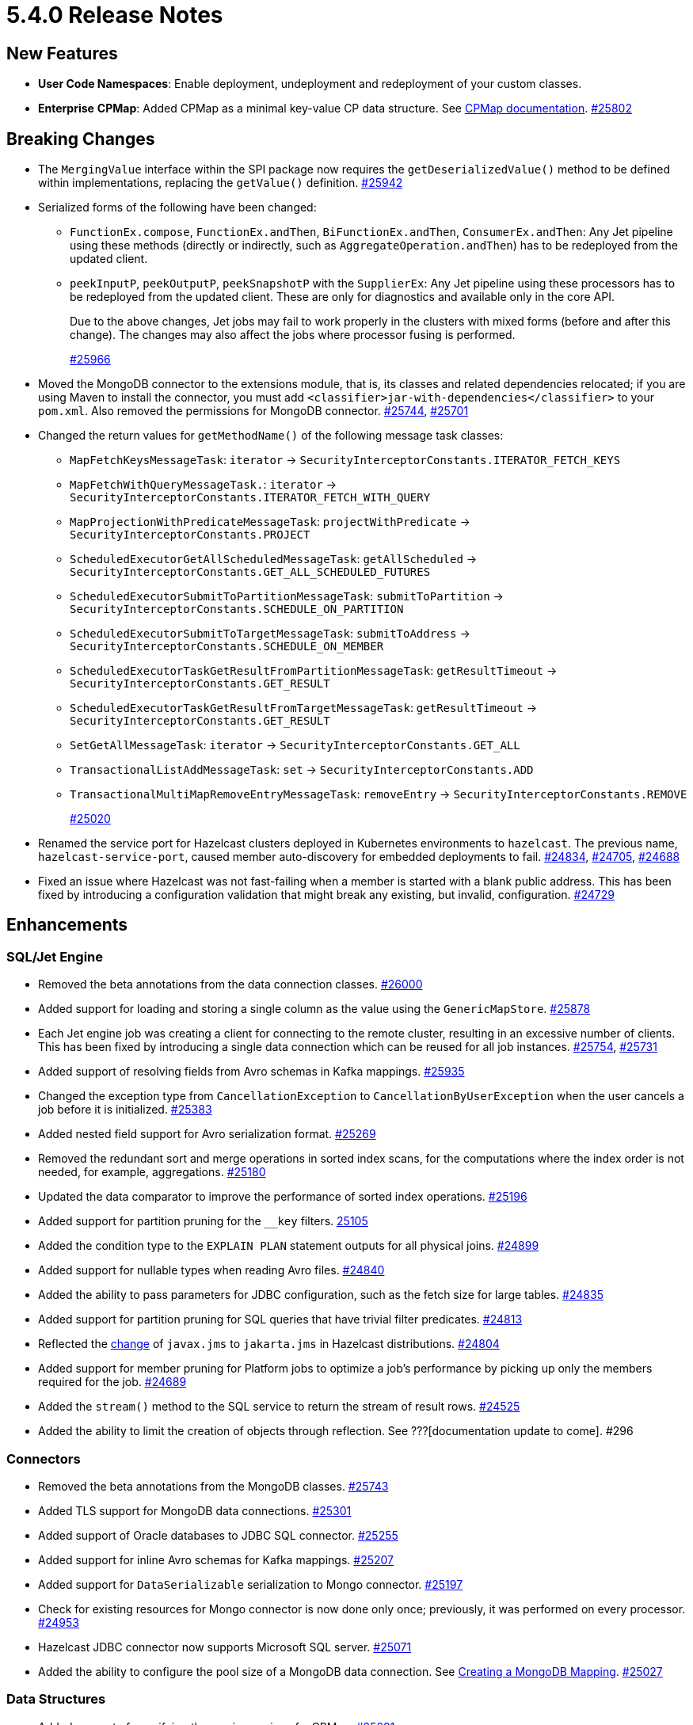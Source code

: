 = 5.4.0 Release Notes

== New Features

* **User Code Namespaces**: Enable deployment, undeployment and redeployment of your custom classes.
* [.enterprise]*Enterprise* **CPMap**:  Added CPMap as a minimal key-value CP data structure. See xref:data-structures:cpmap.adoc[CPMap documentation].
https://github.com/hazelcast/hazelcast/pull/25802[#25802]

== Breaking Changes

* The `MergingValue` interface within the SPI package now requires the `getDeserializedValue()` method to be defined within implementations, replacing the `getValue()` definition.
https://github.com/hazelcast/hazelcast/pull/25942[#25942]
* Serialized forms of the following have been changed:
** `FunctionEx.compose`, `FunctionEx.andThen`, `BiFunctionEx.andThen`, `ConsumerEx.andThen`: Any Jet pipeline using these methods (directly or indirectly, such as `AggregateOperation.andThen`) has to be redeployed from the updated client.
** `peekInputP`, `peekOutputP`, `peekSnapshotP` with the `SupplierEx`: Any Jet pipeline using these processors has to be redeployed from the updated client. These are only for diagnostics and available only in the core API.
+
Due to the above changes, Jet jobs may fail to work properly in the clusters with mixed forms (before and after this change). The changes may also affect the jobs where processor fusing is performed.
+
https://github.com/hazelcast/hazelcast/pull/25966[#25966]
* Moved the MongoDB connector to the extensions module, that is, its classes and related dependencies relocated;
if you are using Maven to install the connector, you must add `<classifier>jar-with-dependencies</classifier>` to your `pom.xml`.
Also removed the permissions for MongoDB connector.
https://github.com/hazelcast/hazelcast/pull/25744[#25744], https://github.com/hazelcast/hazelcast/pull/25701[#25701]
* Changed the return values for `getMethodName()` of the following message task classes:
** `MapFetchKeysMessageTask`: `iterator` -> `SecurityInterceptorConstants.ITERATOR_FETCH_KEYS`
** `MapFetchWithQueryMessageTask.`: `iterator` -> `SecurityInterceptorConstants.ITERATOR_FETCH_WITH_QUERY`
** `MapProjectionWithPredicateMessageTask`: `projectWithPredicate` -> `SecurityInterceptorConstants.PROJECT`
** `ScheduledExecutorGetAllScheduledMessageTask`: `getAllScheduled` -> `SecurityInterceptorConstants.GET_ALL_SCHEDULED_FUTURES`
** `ScheduledExecutorSubmitToPartitionMessageTask`: `submitToPartition` -> `SecurityInterceptorConstants.SCHEDULE_ON_PARTITION`
** `ScheduledExecutorSubmitToTargetMessageTask`: `submitToAddress` -> `SecurityInterceptorConstants.SCHEDULE_ON_MEMBER`
** `ScheduledExecutorTaskGetResultFromPartitionMessageTask`: `getResultTimeout` -> `SecurityInterceptorConstants.GET_RESULT`
** `ScheduledExecutorTaskGetResultFromTargetMessageTask`: `getResultTimeout` -> `SecurityInterceptorConstants.GET_RESULT`
** `SetGetAllMessageTask`: `iterator` -> `SecurityInterceptorConstants.GET_ALL`
** `TransactionalListAddMessageTask`: `set` -> `SecurityInterceptorConstants.ADD`
** `TransactionalMultiMapRemoveEntryMessageTask`: `removeEntry` -> `SecurityInterceptorConstants.REMOVE`
+
https://github.com/hazelcast/hazelcast/pull/25020[#25020]
* Renamed the service port for Hazelcast clusters deployed in Kubernetes environments to `hazelcast`.
The previous name, `hazelcast-service-port`, caused member auto-discovery for embedded deployments to fail.
https://github.com/hazelcast/hazelcast/pull/24834[#24834], https://github.com/hazelcast/hazelcast/issues/24705[#24705], https://github.com/hazelcast/hazelcast/issues/24688[#24688]
* Fixed an issue where Hazelcast was not fast-failing when a member is started with a blank public address. This has been fixed by introducing a configuration validation
that might break any existing, but invalid, configuration.
https://github.com/hazelcast/hazelcast/pull/24729[#24729]

== Enhancements

=== SQL/Jet Engine

* Removed the beta annotations from the data connection classes.
https://github.com/hazelcast/hazelcast/pull/26000[#26000]
* Added support for loading and storing a single column as the value using the `GenericMapStore`.
https://github.com/hazelcast/hazelcast/pull/25878[#25878]
* Each Jet engine job was creating a client for connecting to the remote cluster, resulting in an excessive number of clients. This has been fixed by introducing a single data connection which can be reused for all job instances.
https://github.com/hazelcast/hazelcast/pull/25754[#25754], https://github.com/hazelcast/hazelcast/pull/25731[#25731]
* Added support of resolving fields from Avro schemas in Kafka mappings.
https://github.com/hazelcast/hazelcast/pull/25935[#25935]
* Changed the exception type from `CancellationException` to `CancellationByUserException` when the user cancels a job before it is initialized.
https://github.com/hazelcast/hazelcast/pull/25383[#25383]
* Added nested field support for Avro serialization format.
https://github.com/hazelcast/hazelcast/pull/25269[#25269]
* Removed the redundant sort and merge operations in sorted index scans, for the computations where the index order is not needed, for example, aggregations.
https://github.com/hazelcast/hazelcast/pull/25180[#25180]
* Updated the data comparator to improve the performance of sorted index operations.
https://github.com/hazelcast/hazelcast/pull/25196[#25196]
* Added support for partition pruning for the `__key` filters.
https://github.com/hazelcast/hazelcast/pull/25105[25105]
* Added the condition type to the `EXPLAIN PLAN` statement outputs for all physical joins.
https://github.com/hazelcast/hazelcast/pull/24899[#24899]
* Added support for nullable types when reading Avro files.
https://github.com/hazelcast/hazelcast/pull/24840[#24840]
* Added the ability to pass parameters for JDBC configuration, such as the fetch size for large tables.
https://github.com/hazelcast/hazelcast/pull/24835[#24835]
* Added support for partition pruning for SQL queries that have trivial filter predicates.
https://github.com/hazelcast/hazelcast/pull/24813[#24813]
* Reflected the https://blogs.oracle.com/javamagazine/post/transition-from-java-ee-to-jakarta-ee[change^] of `javax.jms` to `jakarta.jms` in Hazelcast distributions.
https://github.com/hazelcast/hazelcast/pull/24804[#24804]
* Added support for member pruning for Platform jobs to optimize a job's performance by picking up only the members required for the job.
https://github.com/hazelcast/hazelcast/pull/24689[#24689]
* Added the `stream()` method to the SQL service to return the stream of result rows.
https://github.com/hazelcast/hazelcast/pull/24525[#24525]
* Added the ability to limit the creation of objects through reflection. See ???[documentation update to come]. #296


=== Connectors

* Removed the beta annotations from the MongoDB classes.
https://github.com/hazelcast/hazelcast/pull/25743[#25743]
* Added TLS support for MongoDB data connections.
https://github.com/hazelcast/hazelcast/pull/25301[#25301]
* Added support of Oracle databases to JDBC SQL connector.
https://github.com/hazelcast/hazelcast/pull/25255[#25255]
* Added support for inline Avro schemas for Kafka mappings.
https://github.com/hazelcast/hazelcast/pull/25207[#25207]
* Added support for `DataSerializable` serialization to Mongo connector.
https://github.com/hazelcast/hazelcast/pull/25197[#25197]
* Check for existing resources for Mongo connector is now done only once; previously, it was performed on every processor.
https://github.com/hazelcast/hazelcast/pull/24953[#24953]
* Hazelcast JDBC connector now supports Microsoft SQL server.
https://github.com/hazelcast/hazelcast/pull/25071[#25071]
* Added the ability to configure the pool size of a MongoDB data connection. See xref:sql:mapping-to-mongo.adoc#creating-a-mongodb-mapping[Creating a MongoDB Mapping].
https://github.com/hazelcast/hazelcast/pull/25027[#25027]

=== Data Structures

** Added support of specifying the maximum size of a CPMap.
https://github.com/hazelcast/hazelcast/pull/25881[#25881]
** Added Java client support for CPMap.
https://github.com/hazelcast/hazelcast/pull/25877[#25877]
* Added check for negative positions on the collections' `getItemAtPositionOrNull()` method.
https://github.com/hazelcast/hazelcast/pull/25672[#25672]
* Introduced a cluster state check to improve the removal of expired map/cache entries from the cluster.
The removal operation is no longer executed if the cluster is in passive state.
https://github.com/hazelcast/hazelcast/pull/24808[#24808]
* Added the `IMap.localValues()` and `IMap.localValues(Predicate)` methods for a faster access to locally owned values in maps.
https://github.com/hazelcast/hazelcast/pull/24673[#24763]
* Added the `deleteAsync()` for maps to asynchronously remove a provided map entry key.
https://github.com/hazelcast/hazelcast/pull/23509[#23509]
* Fixed the Javadoc for caches where it was referring incorrectly to statistics instead of management, for the `setManagementEnabled()` method.
https://github.com/hazelcast/hazelcast/pull/22575[#22575]

=== WAN Replication

* Improved dead connection handling for WAN replication static IP discovery, by introducing health check to the discovery strategy.
https://github.com/hazelcast/hazelcast/pull/25364[#25364]
* Added support for the dynamic adding of WAN replication configurations using Java API.
https://github.com/hazelcast/hazelcast/pull/25118[#25118]
* Added support for evicting map and cache entries through WAN replication by introducing two new properties. When enabled, WAN replication
events are fired when values are evicted from the map and cache objects. See xref:wan:tuning.adoc#replicating-imap-icache-evictions[Replicating `IMap`/`ICache` Evictions].
https://github.com/hazelcast/hazelcast/pull/24941[#24941]

=== Security

* Added the ability to check map permissions before suggesting a schema; if a client has permission to read a map then a suggestion with schema is sent, otherwise a warning is produced saying no
permissions to read maps has been set.
https://github.com/hazelcast/hazelcast/pull/26058[#26058]
* Updated permission checks in `CacheCreateConfig` and `GetSemaphoreType` tasks.
https://github.com/hazelcast/hazelcast/pull/25529[#25529]
* Improved the permission checks in the file connectors by adding a method that returns the permissions required to resolve field names.
https://github.com/hazelcast/hazelcast/pull/25348[#25348]
* Added support for permission subtraction (deny permissions) in client connections. See xref:security:native-client-security.adoc#deny-permissions[Deny Permissions].
https://github.com/hazelcast/hazelcast/pull/25154[#25154]

=== Storage

* Tiered Store can now be used for map loaders. See ???.
https://github.com/hazelcast/hazelcast/pull/24827[#24827]

=== Networking

* Added the ability to evaluate priorities while picking member addresses; when interfaces are not configured, the first possible IP address is no longer used. Instead, all addresses are evaluated and the one with the highest priority (IPv6 address) is selected.
https://github.com/hazelcast/hazelcast/pull/25305[#25305]
* Added the `demoteLocalDataMember()` method to convert members holding data to lite members, enabling a cluster to be alive while there is no data in it.
https://github.com/hazelcast/hazelcast/pull/24617[#24617]
* Improved the duration of joins by the clients to the cluster; the clients can now join instantaneously without waiting by internally delaying the migrations asynchronously.
https://github.com/hazelcast/hazelcast/pull/17582[#17582]

=== Serialization

* Added the ability to use consistent serialization service for `ByKey` plans.
https://github.com/hazelcast/hazelcast/pull/25631[#25631]

=== Cloud

* Enhanced the warning message shown in the cases of incorrect configurations when deploying a Hazelcast client on Amazon EKS.
https://github.com/hazelcast/hazelcast/pull/25568[#25568]

=== Metrics

* Improved the naming convention for CP Session, Lock, and Persistence metrics.
https://github.com/hazelcast/hazelcast/pull/24843[#24843], https://github.com/hazelcast/hazelcast/pull/24836[#24836]
* Added `status` and `userCancelled` flags to job metrics.
https://github.com/hazelcast/hazelcast/pull/24716[#24716]

=== Distribution

* Updated the versions of following dependencies:
** Snappy to 1.1.10.5
** Netty to 4.1.99.Final
** Jackson to 2.14.2
** Avro to 1.11.3
+
https://github.com/hazelcast/hazelcast/pull/24863[#25607],
https://github.com/hazelcast/hazelcast/pull/25555[#25555],
https://github.com/hazelcast/hazelcast/pull/25576[#25576],
https://github.com/hazelcast/hazelcast/issues/22407[#22407]

=== Licensing

* License keys are now being masked in the license expiration notifications.
https://github.com/hazelcast/hazelcast/pull/24800[#24800]

== Fixes

* Fixed an issue where sending internal Debezium messages was causing failures when connecting to databases.
https://github.com/hazelcast/hazelcast/pull/26027[#26027]
* Fixed an issue where the entry listeners for Replicated Maps was checking the Map permissions instead of the Replicated Map ones.
https://github.com/hazelcast/hazelcast/pull/25965[#25965]
* Fixed an issue where the queries with indexes were producing duplicate results or failing.
https://github.com/hazelcast/hazelcast/pull/25527[#25527]
* Fixed an issue where the map entries' metadata, such as time-to-live and expiration, was not replicated correctly over WAN after updating existing entries.
https://github.com/hazelcast/hazelcast/pull/25481[#25481]
* Fixed an issue where the loading of compact-serialized generic records by the complex classloaders, such as `JetClassLoader`) were likely to cause deadlocks.
https://github.com/hazelcast/hazelcast/pull/25379[#25379]
* Fixed a memory leak issue happening in Hazelcast members and clients while destroying fenced locks.
https://github.com/hazelcast/hazelcast/pull/25353[#25353]
* Fixed an issue where the sorted index scans were hanging or producing duplicate values when there are many entries with the same key.
https://github.com/hazelcast/hazelcast/pull/25328[#25328]
* Fixed an issue where setting indexes in a different order, while dynamically adding a map configuration, was failing.
https://github.com/hazelcast/hazelcast/pull/25234[#25234]
* Fixed an issue where the diagnostic tool was showing the suggestion of enabling it, even it is already enabled.
https://github.com/hazelcast/hazelcast/pull/25220[#25220]
* Fixed an issue where clearing an inexistent map was resulting in an exception.
https://github.com/hazelcast/hazelcast/pull/25202[#25202]
* Fixed an issue where the mechanism to retrieve partitioning strategy on a client was ignoring to check the provided Hazelcast cluster properties.
https://github.com/hazelcast/hazelcast/pull/25162[#25162]
* Fixed an issue where the cache provider was not able to read the YAML configurations.
https://github.com/hazelcast/hazelcast/pull/25137[#25137]
* Fixed an issue where the `getDistributedObjects()` was returning inconsistent results when multiple members are simultaneously joining to the cluster.
https://github.com/hazelcast/hazelcast/pull/25114[#25114]
* Fixed an issue where the retry mechanism for the communications between CP leader and followers was generating too many retries, due to incorrect backoff timeout reset behavior.
https://github.com/hazelcast/hazelcast/pull/25055[#25055]
* Fixed an issue where there was a difference between the elapsed clock time and elapsed total time when listening to migration events.
https://github.com/hazelcast/hazelcast/pull/25028[#25028]
* Fixed an issue where the transaction in the Kafka producer was not committed when a batch job is finished.
https://github.com/hazelcast/hazelcast/pull/25024[#25024]
* Fixed an issue where data events were being fired through WAN replication after a split-brain, even there were no changes in data.
https://github.com/hazelcast/hazelcast/pull/24928[#24928]
* Fixed an issue where the lite members were not reporting statistics for map operations.
https://github.com/hazelcast/hazelcast/pull/24871[#24871]
* Fixed an issue where the blacklisting was being ignored after a split-brain happens.
https://github.com/hazelcast/hazelcast/pull/24830[#24830]
* Fixed an issue where the Kinesis sink might loose data, when retrying on failures, during a terminal snapshot.
https://github.com/hazelcast/hazelcast/pull/24779[#24779]
* Fixed an issue where the member list was not updated after a cluster failover scenario.
https://github.com/hazelcast/hazelcast/pull/24745[#24745]
* Fixed an issue where the batches produced for write-behind queues were not having the expected size of entries.
 https://github.com/hazelcast/hazelcast/issues/24763[#24763]
* Fixed an issue where the fused Jet vertex was ignoring the configured local parallelism and using the default parallelism instead.
https://github.com/hazelcast/hazelcast/issues/24683[#24683]
* Fixed an issue where Hazelcast was sending empty map interceptor information to the members which are newly joined to the cluster; it was causing eager map initializations.
https://github.com/hazelcast/hazelcast/pull/24639[#24639]
* Fixed an issue where the REST calls were failing for Hazelcast clusters with TLS v1.3 configured, and deployed on Kubernetes.
https://github.com/hazelcast/hazelcast/pull/24616[#24616]
* Fixed an issue where the predicates did not have managed context injection when the predicate is local or not serialized.
https://github.com/hazelcast/hazelcast/pull/24463[#24463]
* Fixed an issue where zero-config compact serialization was not working on the objects that have a field of type `java.util.UUID`.
https://github.com/hazelcast/hazelcast/issues/23698[#23698]
* Fixed an issue where the results of the stream-to-stream join could not be inserted into the remote table connected via JDBC, causing an exception.
https://github.com/hazelcast/hazelcast/issues/22459[#22459]
* [.enterprise]*Enterprise* Fixed an issue where the map entries with time-to-live values were being removed as soon as the cluster with persistence enabled is restarted. #233
* Fixed an issue where the process of retrieving metrics for job executions was entering into an infinite loop, when a job execution is completed on a member but continues on the other members.
With this fix, only the members on which the jobs have not been completed are queried for metrics; for completed jobs, the metrics are already retrieved from the completed jobs context. #194

== Removed/Deprecated Features

* The connector for Elasticsearch 6 is removed, as the Elasticsearch 6 module is removed from Hazelcast distributions.
https://github.com/hazelcast/hazelcast/pull/24734[#24734]
* The evaluation tool for IMDG 3.x users (Hazelcast 3 Connector) is removed. In the upcoming releases, a new tooling for migrating data from 3.x versions will be introduced.
https://github.com/hazelcast/hazelcast/pull/25051[#25051]
* Transactions are deprecated:
** Only maintenance support will be provided for transactions.
** Transactions will no longer be actively developed.
** Issues arising from new or existing implementations of transactions will no longer be supported.
+
In the meantime, if you are already using transactions and want to discuss alternatives, please get in touch with xref:getting-started:support.adoc[Hazelcast Support].
* The user code deployment API has been deprecated. #223

== Contributors

We would like to thank the contributors from our open source community
who worked on this release:

* https://github.com/aditya-32[Aditya Ranjan Barik]
* https://github.com/azotcsit[Aleksei Zotov]
* https://github.com/LarsKrogJensen[LarsKorgJensen]
* https://github.com/vladykin[Alexey Vladykin]
* https://github.com/lprimak[Lenny Primak]
* https://github.com/lfgcampos[Lucas Campos]
* https://github.com/tommyk-gears[Tommy Karlsson]
* https://github.com/vinicius-colutti[Vinicius Colutti]
* https://github.com/lukasblu[Lukas Blunschi]